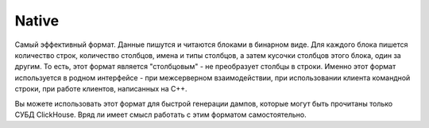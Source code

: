 Native
------

Самый эффективный формат. Данные пишутся и читаются блоками в бинарном виде. Для каждого блока пишется количество строк, количество столбцов, имена и типы столбцов, а затем кусочки столбцов этого блока, один за другим. То есть, этот формат является "столбцовым" - не преобразует столбцы в строки. Именно этот формат используется в родном интерфейсе - при межсерверном взаимодействии, при использовании клиента командной строки, при работе клиентов, написанных на C++.

Вы можете использовать этот формат для быстрой генерации дампов, которые могут быть прочитаны только СУБД ClickHouse. Вряд ли имеет смысл работать с этим форматом самостоятельно.
